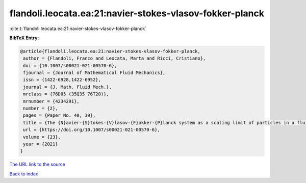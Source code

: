 flandoli.leocata.ea:21:navier-stokes-vlasov-fokker-planck
=========================================================

:cite:t:`flandoli.leocata.ea:21:navier-stokes-vlasov-fokker-planck`

**BibTeX Entry:**

.. code-block:: bibtex

   @article{flandoli.leocata.ea:21:navier-stokes-vlasov-fokker-planck,
    author = {Flandoli, Franco and Leocata, Marta and Ricci, Cristiano},
    doi = {10.1007/s00021-021-00570-6},
    fjournal = {Journal of Mathematical Fluid Mechanics},
    issn = {1422-6928,1422-6952},
    journal = {J. Math. Fluid Mech.},
    mrclass = {76D05 (35Q35 76T20)},
    mrnumber = {4234291},
    number = {2},
    pages = {Paper No. 40, 39},
    title = {The {N}avier-{S}tokes-{V}lasov-{F}okker-{P}lanck system as a scaling limit of particles in a fluid},
    url = {https://doi.org/10.1007/s00021-021-00570-6},
    volume = {23},
    year = {2021}
   }
`The URL link to the source <ttps://doi.org/10.1007/s00021-021-00570-6}>`_


`Back to index <../By-Cite-Keys.html>`_
